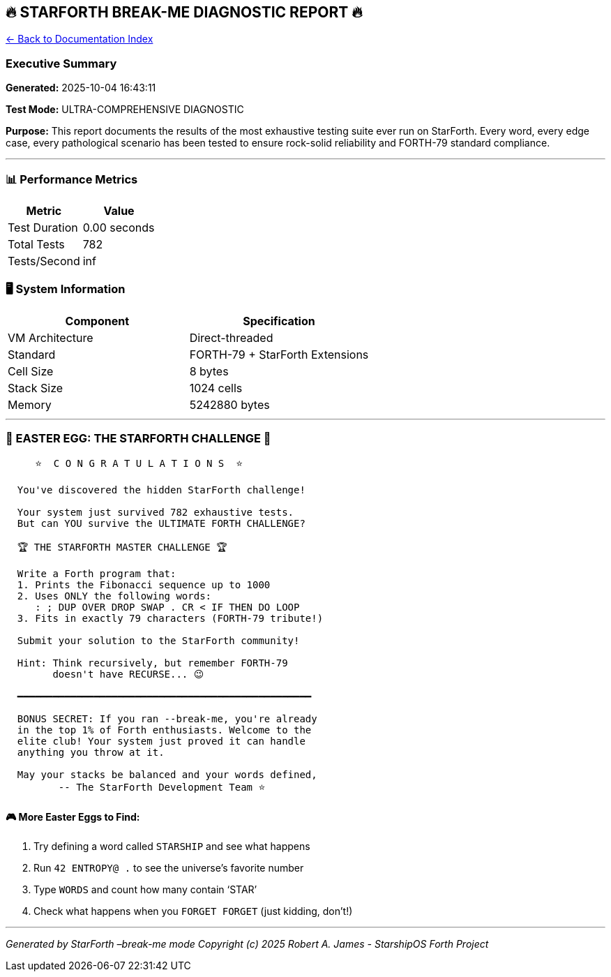 == 🔥 STARFORTH BREAK-ME DIAGNOSTIC REPORT 🔥
:toc: left
:toc-title: Contents
:toclevels: 3
xref:../README.adoc[← Back to Documentation Index]



=== Executive Summary

*Generated:* 2025-10-04 16:43:11

*Test Mode:* ULTRA-COMPREHENSIVE DIAGNOSTIC

*Purpose:* This report documents the results of the most exhaustive
testing suite ever run on StarForth. Every word, every edge case, every
pathological scenario has been tested to ensure rock-solid reliability
and FORTH-79 standard compliance.

'''''

=== 📊 Performance Metrics

[cols=",",options="header",]
|===
|Metric |Value
|Test Duration |0.00 seconds
|Total Tests |782
|Tests/Second |inf
|===

=== 🖥️ System Information

[cols=",",options="header",]
|===
|Component |Specification
|VM Architecture |Direct-threaded
|Standard |FORTH-79 + StarForth Extensions
|Cell Size |8 bytes
|Stack Size |1024 cells
|Memory |5242880 bytes
|===

'''''

=== 🎉 EASTER EGG: THE STARFORTH CHALLENGE 🎉

....
     ⭐  C O N G R A T U L A T I O N S  ⭐

  You've discovered the hidden StarForth challenge!

  Your system just survived 782 exhaustive tests.
  But can YOU survive the ULTIMATE FORTH CHALLENGE?

  🏆 THE STARFORTH MASTER CHALLENGE 🏆

  Write a Forth program that:
  1. Prints the Fibonacci sequence up to 1000
  2. Uses ONLY the following words:
     : ; DUP OVER DROP SWAP . CR < IF THEN DO LOOP
  3. Fits in exactly 79 characters (FORTH-79 tribute!)

  Submit your solution to the StarForth community!

  Hint: Think recursively, but remember FORTH-79
        doesn't have RECURSE... 😉

  ━━━━━━━━━━━━━━━━━━━━━━━━━━━━━━━━━━━━━━━━━━━━━━━━━━

  BONUS SECRET: If you ran --break-me, you're already
  in the top 1% of Forth enthusiasts. Welcome to the
  elite club! Your system just proved it can handle
  anything you throw at it.

  May your stacks be balanced and your words defined,
         -- The StarForth Development Team ⭐
....

==== 🎮 More Easter Eggs to Find:

[arabic]
. Try defining a word called `+STARSHIP+` and see what happens
. Run `+42 ENTROPY@ .+` to see the universe’s favorite number
. Type `+WORDS+` and count how many contain '`STAR`'
. Check what happens when you `+FORGET FORGET+` (just kidding, don’t!)

'''''

_Generated by StarForth –break-me mode_ _Copyright (c) 2025 Robert A.
James - StarshipOS Forth Project_
